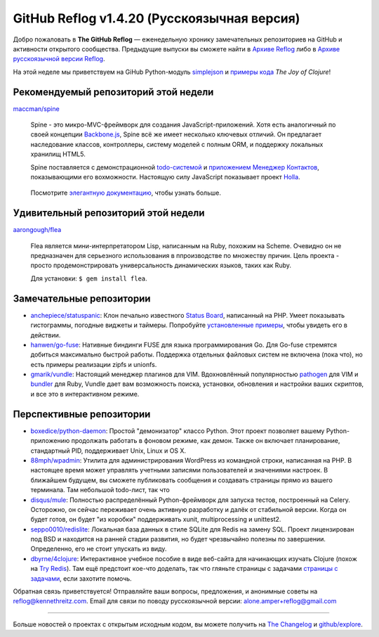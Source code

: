 GitHub Reflog v1.4.20 (Русскоязычная версия)
=====================

Добро пожаловать в **The GitHub Reflog** — еженедельную хронику замечательных 
репозиториев на GitHub и активности открытого сообщества. Предыдущие выпуски 
вы сможете найти в
`Архиве Reflog <https://github.com/kennethreitz/github-reflog>`_ либо в 
`Архиве русскоязычной версии Reflog <https://github.com/amper/github-reflog>`_.

На этой неделе мы приветствуем на GiHub Python-модуль
`simplejson <https://github.com/simplejson/simplejson/>`_
и `примеры кода <https://github.com/joyofclojure/book-source>`_ *The Joy of Clojure*!

Рекомендуемый репозиторий этой недели
~~~~~~~~~~~~~~~~~~~~~~~~~

`maccman/spine <https://github.com/maccman/spine>`_

    Spine - это микро-MVC-фреймворк для создания JavaScript-приложений. 
    Хотя есть аналогичный по своей концепции 
    `Backbone.js <https://github.com/documentcloud/backbone>`_, Spine
    всё же имеет несколько ключевых отличий. Он предлагает наследование классов,
    контроллеры, систему моделей с полным ORM, и поддержку локальных хранилищ HTML5.

    Spine поставляется с демонстрационной 
    `todo-системой <https://github.com/maccman/spine.todos>`_ и
    `приложением Менеджер Контактов <https://github.com/maccman/spine.contacts>`_,
    показывающими его вохможности. Настоящую силу JavaScript показывает проект
    `Holla <https://github.com/maccman/holla>`_.

    .. figure:: https://github.com/kennethreitz/github-reflog/raw/52de8843ddf4fec679320a29646055952457abda/ext/spine-todo.png
       :align: center
       :alt: 
   

    Посмотрите
    `элегантную документацию <http://maccman.github.com/spine/>`_, чтобы узнать больше.

Удивительный репозиторий этой недели
~~~~~~~~~~~~~~~~~~~~~~~~

`aarongough/flea <https://github.com/aarongough/flea>`_

    Flea является мини-интерпретатором Lisp, написанным на Ruby, похожим на Scheme.
    Очевидно он не предназначен для серьезного использования в ппроизводстве по
    множеству причин. Цель проекта - просто продемонстрировать универсальность
    динамических языков, таких как Ruby. 

    Для установки: ``$ gem install flea``.

Замечательные репозитории
~~~~~~~~~~~~~~~~


-  `anchepiece/statuspanic <https://github.com/anchepiece/statuspanic>`_:
   Клон печально известного
   `Status Board <http://www.panic.com/blog/2010/03/the-panic-status-board/>`_,
   написанный на PHP. Умеет показывать гистограммы, погодные виджеты и таймеры. 
   Попробуйте
   `установленные примеры <http://allynbauer.com/software/statuspanic/>`_,
   чтобы увидеть его в действии.

-  `hanwen/go-fuse <https://github.com/hanwen/go-fuse>`_:
   Нативные биндинги FUSE для языка программирования Go. Для Go-fuse стремятся
   добиться максимально быстрой работы. Поддержка отдельных файловых систем 
   не включена (пока что), но есть примеры реализации zipfs и unionfs.

-  `gmarik/vundle <https://github.com/gmarik/vundle>`_: 
   Настоящий менеджер плагинов для VIM. Вдохновлённый популярностью
   `pathogen <https://github.com/tpope/vim-pathogen>`_ для VIM и
   `bundler <https://github.com/carlhuda/bundler>`_ для Ruby, Vundle
   дает вам возможность поиска, установки, обновления и настройки
   ваших скриптов, и все это в интерактивном режиме.


Перспективные репозитории
~~~~~~~~~~~~~~~


-  `boxedice/python-daemon <https://github.com/boxedice/python-daemon>`_:
   Простой "демонизатор" классо Python. Этот проект позволяет вашему 
   Python-приложению продолжать работать в фоновом режиме, как демон.
   Также он включает планирование, стандартный PID, поддерживает
   Unix, Linux и OS X.

-  `88mph/wpadmin <https://github.com/88mph/wpadmin>`_: Утилита
   для администрирования WordPress из командной строки, написанная на PHP. 
   В настоящее время может управлять учетными записями пользователей и 
   значениями настроек. В ближайшем будущем, вы сможете публиковать сообщения и 
   создавать страницы прямо из вашего терминала.
   Там небольшой todo-лист, так что 

-  `disqus/mule <https://github.com/disqus/mule>`_: 
   Полностью распределённый
   Python-фреймворк для запуска тестов, построенный на Celery.
   Осторожно, он сейчас переживает очень активную разработку и далёк от стабильной
   версии. Когда он будет готов, он будет "из коробки" поддерживать xunit,
   multiprocessing и unittest2.

-  `seppo0010/redislite <https://github.com/seppo0010/redislite>`_:
   Локальная база данных в стиле SQLite для Redis на замену SQL. Проект 
   лицензирован под BSD и находится на ранней стадии развития, но будет 
   чрезвычайно полезны по завершении. Определенно, его не стоит упускать из виду.

-  `dbyrne/4clojure <https://github.com/dbyrne/4clojure>`_: 
   Интерактивное учебное пособие в виде веб-сайта для начинающих изучать Clojure 
   (похож на `Try Redis <https://github.com/alexmchale/try.redis>`_). 
   Там ещё предстоит кое-что доделать, так что гляньте страницы с задачами
   `страницы с задачами <https://github.com/dbyrne/4clojure/issues>`_, если
   захотите помочь.


Обратная связь приветствуется! Отправляйте ваши вопросы, предложения, и
анонимные советы на reflog@kennethreitz.com.
Email для связи по поводу русскоязычной версии: alone.amper+reflog@gmail.com

--------------

Больше новостей о проектах с открытым исходным кодом, вы можете получить на
`The Changelog <http://thechangelog.com>`_ и
`github/explore <http://github.com/explore>`_.
